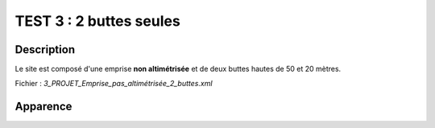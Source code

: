 ==========================================
       TEST 3 : 2 buttes seules
==========================================

**Description**
+++++++++++++++

Le site est composé d'une emprise **non altimétrisée** et de deux buttes hautes de 50 et 20 mètres.

Fichier : *3_PROJET_Emprise_pas_altimétrisée_2_buttes.xml*

**Apparence**
+++++++++++++

.. image:: /_static/images/tests/Img_3.jpeg
   :height: 287
   :width: 512
